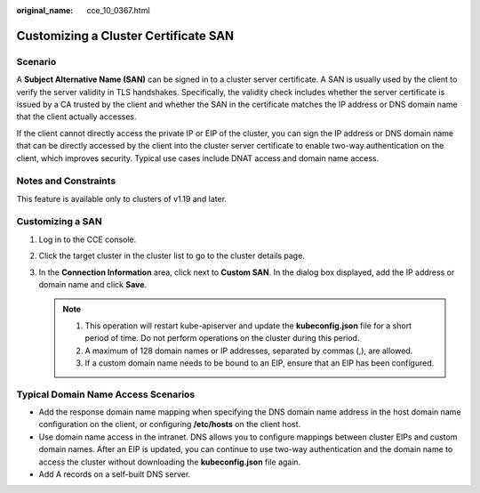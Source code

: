 :original_name: cce_10_0367.html

.. _cce_10_0367:

Customizing a Cluster Certificate SAN
=====================================

Scenario
--------

A **Subject Alternative Name (SAN)** can be signed in to a cluster server certificate. A SAN is usually used by the client to verify the server validity in TLS handshakes. Specifically, the validity check includes whether the server certificate is issued by a CA trusted by the client and whether the SAN in the certificate matches the IP address or DNS domain name that the client actually accesses.

If the client cannot directly access the private IP or EIP of the cluster, you can sign the IP address or DNS domain name that can be directly accessed by the client into the cluster server certificate to enable two-way authentication on the client, which improves security. Typical use cases include DNAT access and domain name access.

Notes and Constraints
---------------------

This feature is available only to clusters of v1.19 and later.

Customizing a SAN
-----------------

#. Log in to the CCE console.
#. Click the target cluster in the cluster list to go to the cluster details page.
#. In the **Connection Information** area, click |image1| next to **Custom SAN**. In the dialog box displayed, add the IP address or domain name and click **Save**.

   .. note::

      1. This operation will restart kube-apiserver and update the **kubeconfig.json** file for a short period of time. Do not perform operations on the cluster during this period.

      2. A maximum of 128 domain names or IP addresses, separated by commas (,), are allowed.

      3. If a custom domain name needs to be bound to an EIP, ensure that an EIP has been configured.

Typical Domain Name Access Scenarios
------------------------------------

-  Add the response domain name mapping when specifying the DNS domain name address in the host domain name configuration on the client, or configuring **/etc/hosts** on the client host.
-  Use domain name access in the intranet. DNS allows you to configure mappings between cluster EIPs and custom domain names. After an EIP is updated, you can continue to use two-way authentication and the domain name to access the cluster without downloading the **kubeconfig.json** file again.
-  Add A records on a self-built DNS server.

.. |image1| image:: /_static/images/en-us_image_0000001199341268.png
